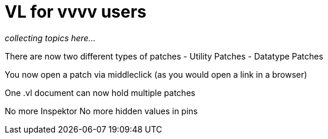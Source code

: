 # VL for vvvv users

_collecting topics here..._

There are now two different types of patches
- Utility Patches
- Datatype Patches

You now open a patch via middleclick (as you would open a link in a browser)

One .vl document can now hold multiple patches

No more Inspektor
No more hidden values in pins